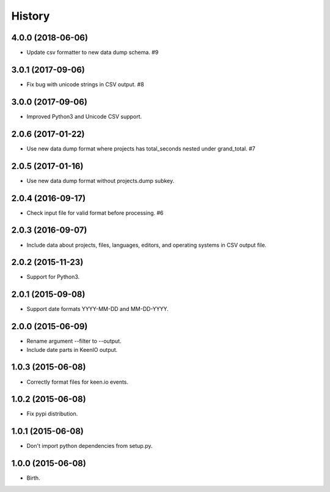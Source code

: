 
History
-------


4.0.0 (2018-06-06)
++++++++++++++++++

- Update csv formatter to new data dump schema. #9


3.0.1 (2017-09-06)
++++++++++++++++++

- Fix bug with unicode strings in CSV output. #8


3.0.0 (2017-09-06)
++++++++++++++++++

- Improved Python3 and Unicode CSV support.


2.0.6 (2017-01-22)
++++++++++++++++++

- Use new data dump format where projects has total_seconds nested under
  grand_total. #7


2.0.5 (2017-01-16)
++++++++++++++++++

- Use new data dump format without projects.dump subkey.


2.0.4 (2016-09-17)
++++++++++++++++++

- Check input file for valid format before processing. #6


2.0.3 (2016-09-07)
++++++++++++++++++

- Include data about projects, files, languages, editors, and operating
  systems in CSV output file.


2.0.2 (2015-11-23)
++++++++++++++++++

- Support for Python3.


2.0.1 (2015-09-08)
++++++++++++++++++

- Support date formats YYYY-MM-DD and MM-DD-YYYY.


2.0.0 (2015-06-09)
++++++++++++++++++

- Rename argument --filter to --output.
- Include date parts in KeenIO output.


1.0.3 (2015-06-08)
++++++++++++++++++

- Correctly format files for keen.io events.


1.0.2 (2015-06-08)
++++++++++++++++++

- Fix pypi distribution.


1.0.1 (2015-06-08)
++++++++++++++++++

- Don't import python dependencies from setup.py.


1.0.0 (2015-06-08)
++++++++++++++++++

- Birth.
